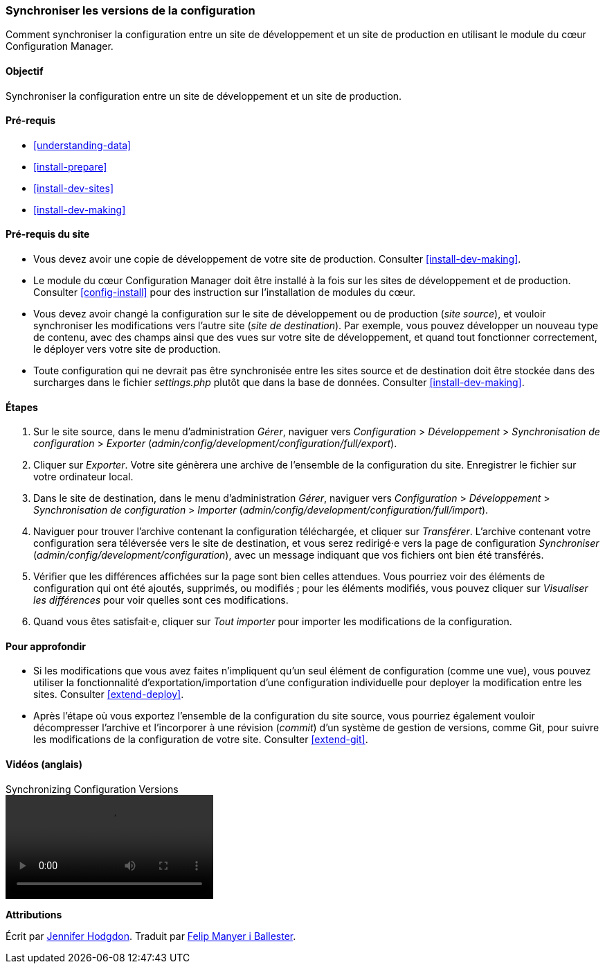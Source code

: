 [[extend-config-versions]]

=== Synchroniser les versions de la configuration

[role="summary"]
Comment synchroniser la configuration entre un site de développement et un site
de production en utilisant le module du cœur Configuration Manager.

(((Configuration,synchroniser entre sites de développement et de production)))
(((Site de développement,synchroniser avec le site de production)))
(((Site de production,synchroniser avec le site de développement)))
(((Module Configuration Manager,utiliser pour synchroniser la configuration entre sites de développement et de production)))
(((Module,Configuration Manager)))

==== Objectif

Synchroniser la configuration entre un site de développement et un site de
production.

==== Pré-requis

* <<understanding-data>>
* <<install-prepare>>
* <<install-dev-sites>>
* <<install-dev-making>>

==== Pré-requis du site

* Vous devez avoir une copie de développement de votre site de production.
Consulter <<install-dev-making>>.

* Le module du cœur Configuration Manager doit être installé à la fois sur les
sites de développement et de production. Consulter <<config-install>> pour des
instruction sur l'installation de modules du cœur.

* Vous devez avoir changé la configuration sur le site de développement ou de
production (_site source_), et vouloir synchroniser les modifications vers
l'autre site (_site de destination_). Par exemple, vous pouvez développer un
nouveau type de contenu, avec des champs ainsi que des vues sur votre site de
développement, et quand tout fonctionner correctement, le déployer vers votre
site de production.

* Toute configuration qui ne devrait pas être synchronisée entre les sites
source et de destination doit être stockée dans des surcharges dans le fichier
_settings.php_ plutôt que dans la base de données. Consulter
<<install-dev-making>>.

==== Étapes

. Sur le site source, dans le menu d'administration _Gérer_, naviguer vers
_Configuration_ > _Développement_ > _Synchronisation de configuration_ >
_Exporter_ (_admin/config/development/configuration/full/export_).

. Cliquer sur _Exporter_. Votre site génèrera une archive de l'ensemble de la
configuration du site. Enregistrer le fichier sur votre ordinateur local.

. Dans le site de destination, dans le menu d'administration _Gérer_, naviguer
vers _Configuration_ > _Développement_ > _Synchronisation de configuration_ >
_Importer_ (_admin/config/development/configuration/full/import_).

. Naviguer pour trouver l'archive contenant la configuration téléchargée, et
cliquer sur _Transférer_. L'archive contenant votre configuration sera
téléversée vers le site de destination, et vous serez redirigé·e vers la page de
configuration _Synchroniser_ (_admin/config/development/configuration_), avec un
message indiquant que vos fichiers ont bien été transférés.

. Vérifier que les différences affichées sur la page sont bien celles attendues.
Vous pourriez voir des éléments de configuration qui ont été ajoutés, supprimés,
ou modifiés ; pour les éléments modifiés, vous pouvez cliquer sur _Visualiser
les différences_ pour voir quelles sont ces modifications.

. Quand vous êtes satisfait·e, cliquer sur _Tout importer_ pour importer les
modifications de la configuration.

==== Pour approfondir

* Si les modifications que vous avez faites n'impliquent qu'un seul élément de
configuration (comme une vue), vous pouvez utiliser la fonctionnalité
d'exportation/importation d'une configuration individuelle pour deployer la
modification entre les sites. Consulter <<extend-deploy>>.

* Après l'étape où vous exportez l'ensemble de la configuration du site source,
vous pourriez également vouloir décompresser l'archive et l'incorporer à une
révision (_commit_) d'un système de gestion de versions, comme Git, pour suivre
les modifications de la configuration de votre site. Consulter <<extend-git>>.

// ==== Related concepts

==== Vidéos (anglais)

// Video from Drupalize.Me.
video::https://www.youtube-nocookie.com/embed/dLUGQk8GKa0[title="Synchronizing Configuration Versions"]

// ==== Additional resources

*Attributions*

Écrit par https://www.drupal.org/u/jhodgdon[Jennifer Hodgdon]. Traduit par
https://www.drupal.org/u/fmb[Felip Manyer i Ballester].

